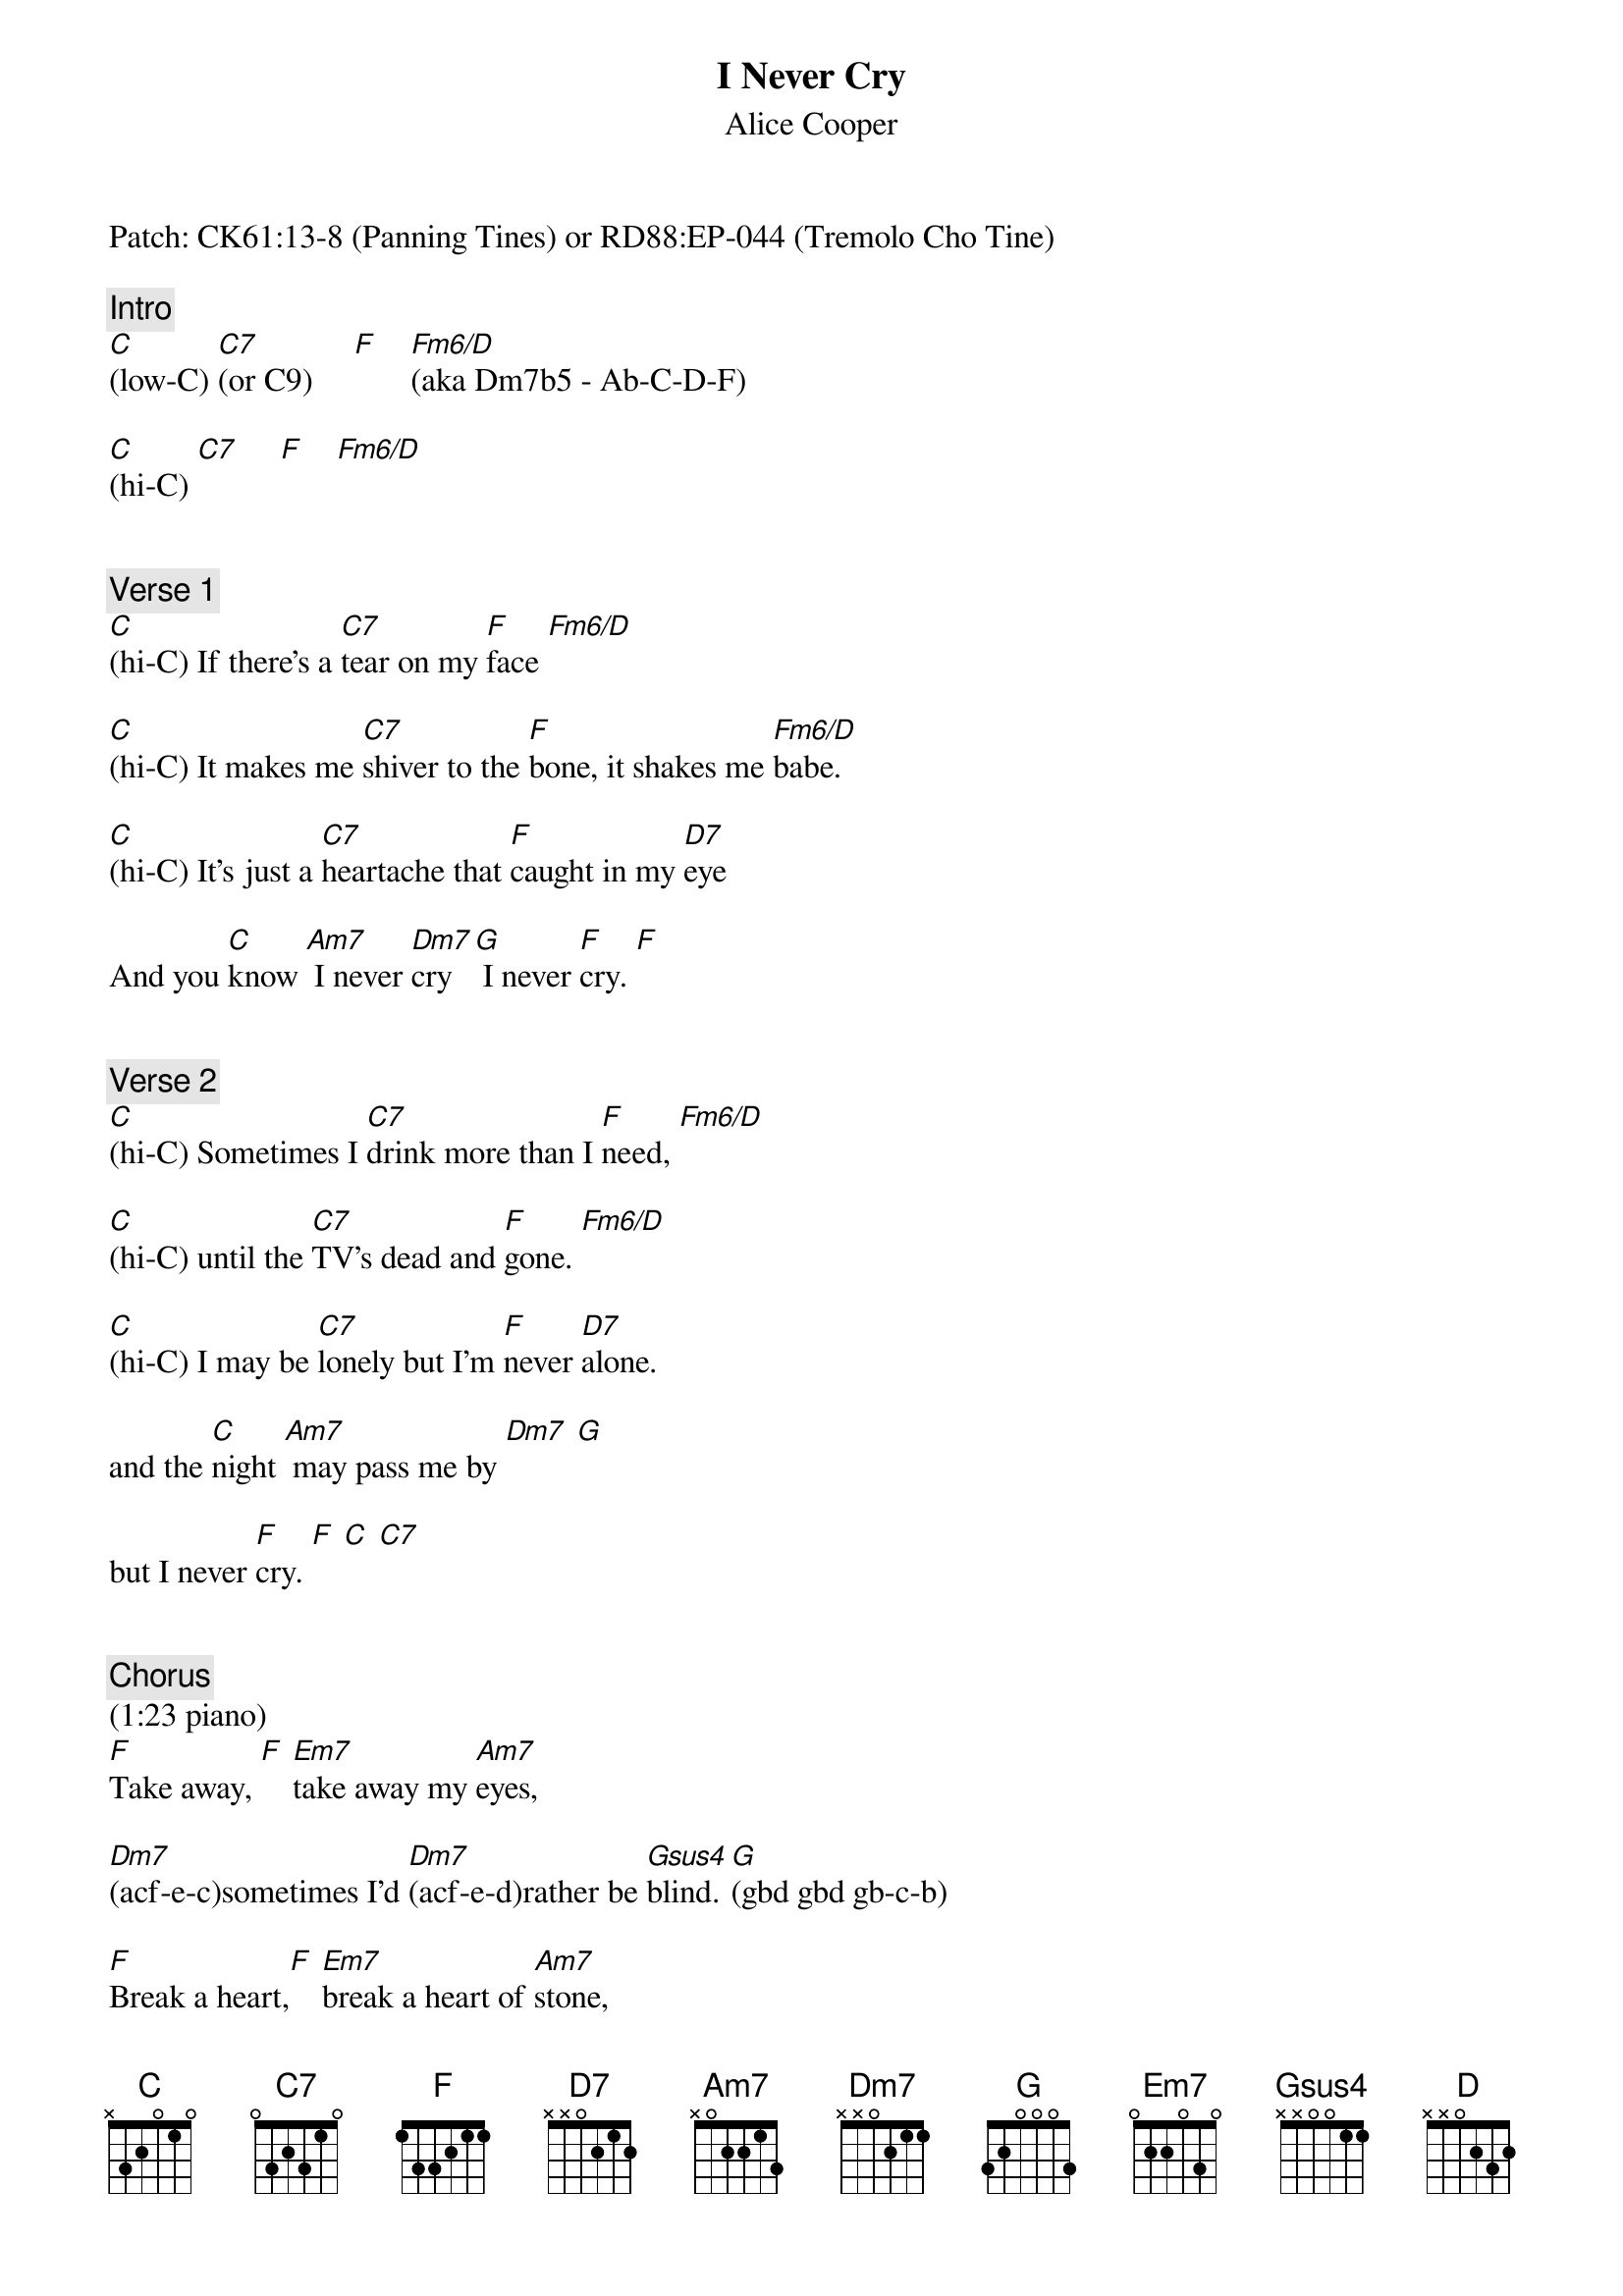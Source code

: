 {title: I Never Cry}
{st: Alice Cooper}
{key: C}
{duration: 225}
{tempo: 136}

Patch: CK61:13-8 (Panning Tines) or RD88:EP-044 (Tremolo Cho Tine)

{c: Intro}
[C](low-C) [C7](or C9)     [F]    [Fm6/D](aka Dm7b5 - Ab-C-D-F)   

[C](hi-C) [C7]     [F]    [Fm6/D]   


{c: Verse 1}
[C](hi-C) If there's a [C7]tear on my [F]face [Fm6/D]               

[C](hi-C) It makes me [C7]shiver to the [F]bone, it shakes me [Fm6/D]babe.                 

[C](hi-C) It's just a [C7]heartache that [F]caught in my [D7]eye    

And you [C]know [Am7] I never [Dm7]cry [G] I never [F]cry. [F]


{c: Verse 2}
[C](hi-C) Sometimes I [C7]drink more than I [F]need, [Fm6/D]                     

[C](hi-C) until the [C7]TV's dead and [F]gone. [Fm6/D]            

[C](hi-C) I may be [C7]lonely but I'm [F]never [D7]alone.

and the [C]night [Am7] may pass me by [Dm7] [G]  

but I never [F]cry. [F] [C] [C7]    


{c: Chorus}
(1:23 piano)
[F]Take away, [F] [Em7]take away my [Am7]eyes,

[Dm7](acf-e-c)sometimes I'd [Dm7](acf-e-d)rather be [Gsus4]blind. [G](gbd gbd gb-c-b) 

[F]Break a heart,[F] [Em7]break a heart of [Am7]stone,  

[Dm7]open it up [Dm7] but don't you [Gsus4]leave [G]it 


{c: Verse 3}     
[C](hi-C) alone. 'Cause that's all [C7]I've got to give to [F]you. [Fm6/D]       

[C](hi-C) Believe me [C7]babe it ain't been [F]used. [Fm6/D]        

[C](hi-C) My heart's a [C7]virgin, it ain't [F]never been [D]tried.

(piano) And you [C]know,[Am7] I never [Dm7]cry. [G]    

(piano) And you [C]know,[Am7] I never [Dm7]cry. [G]    

(piano) And you [C]know, you know, you [Am7]know, you know, I never [Dm7]cry. [G]   


{c: Interlude}
I never [F]cry. [F](piano & brass: fa-b-c [Em7]egb-c-d g [Am7]ace)

[Dm7](af-e-c  [Dm7]af-e-d  [Gsus4]gcd       [G]gbd gbd gb-c-b)


{c: Chorus}   

[F]Break a heart, [F] [Em7] break a heart of [Am7]stone,

[Dm7]open it up but don't you [Gsus4]leave [G]it


{c: Outro}
[C](hi-C) alone. 'Cause that's all I've [C7]got to give to [F]you. [Fm6/D]     

[C](hi-C) Believe me [C7]babe it ain't been [F]used. [Fm6/D]      

[C](hi-C) My heart's a [C7]virgin, it ain't never been [F]tried. [D]    

(piano) And you [C]know, [Am7] I never [Dm7]cry [G]  

(piano) I never [Dm7]cry [G]   

(piano) I never [F]cry. [C](END)     
